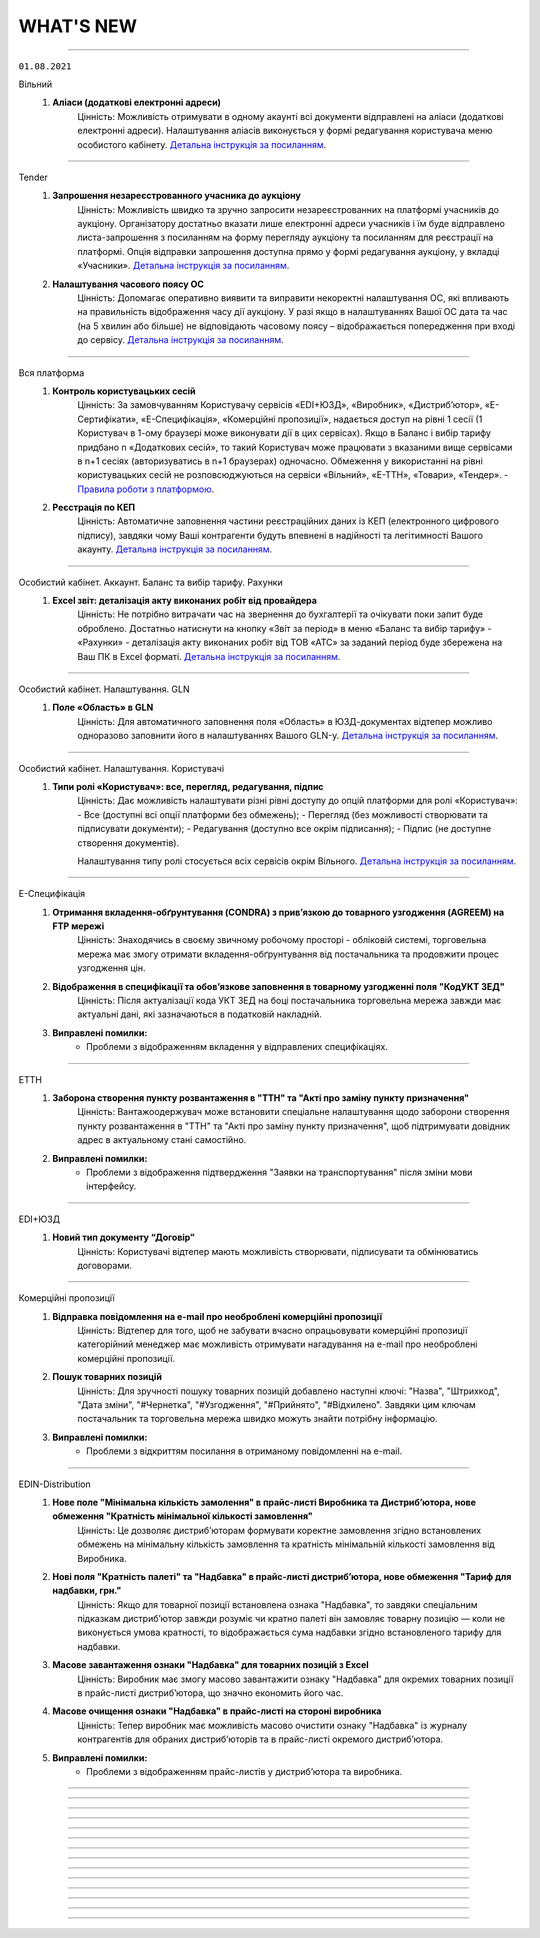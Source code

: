 WHAT'S NEW
#############################################################

.. role:: red

.. role:: underline

.. role:: green

----------------------------------------------------

``01.08.2021``

:green:`Вільний`
    #. **Аліаси (додаткові електронні адреси)**
        Цінність: Можливість отримувати в одному акаунті всі документи відправлені на аліаси (додаткові електронні адреси). Налаштування аліасів виконується у формі редагування користувача меню особистого кабінету. `Детальна інструкція за посиланням <https://wiki.edin.ua/uk/latest/Personal_Cabinet/PCInstruction.html#alias>`__.

----------------------------------------------------

:green:`Tender`
    #. **Запрошення незареєстрованного учасника до аукціону**
        Цінність: Можливість  швидко та зручно запросити незареєстрованних на платформі учасників до аукціону. Організатору достатньо вказати лише електронні адреси учасників і  їм буде відправлено листа-запрошення з посиланням на форму перегляду аукціону та посиланням для реєстрації на платформі. Опція відправки запрошення доступна прямо у формі редагування аукціону, у вкладці «Учасники». `Детальна інструкція за посиланням <https://wiki.edin.ua/uk/latest/Tender_2_0/Work_with_Tender.html#id14>`__.
    #. **Налаштування часового поясу ОС**
        Цінність: Допомагає оперативно виявити та виправити некоректні налаштування ОС, які впливають на правильність відображення часу дії аукціону. У разі якщо в налаштуваннях Вашої ОС дата та час (на 5 хвилин або більше) не відповідають часовому поясу – відображається попередження при вході до сервісу. `Детальна інструкція за посиланням <https://wiki.edin.ua/uk/latest/Tender_2_0/Work_with_Tender.html#id2>`__.

----------------------------------------------------

:green:`Вся платформа`
    #. **Контроль користувацьких сесій**
        Цінність: За замовчуванням Користувачу сервісів «EDI+ЮЗД», «Виробник», «Дистриб’ютор», «Е-Сертифікати», «Е-Специфікація», «Комерційні пропозиції», надається доступ на рівні 1 сесії (1 Користувач в 1-ому браузері може виконувати дії в цих сервісах). Якщо в Баланс і вибір тарифу придбано n «Додаткових сесій», то такий Користувач може працювати з вказаними вище сервісами в n+1 сесіях (авторизуватись в n+1 браузерах) одночасно. Обмеження у використанні на рівні користувацьких сесій не розповсюджуються на сервіси «Вільний», «Е-ТТН», «Товари», «Тендер». - `Правила роботи з платформою <https://wiki.edin.ua/uk/latest/Legal_info/Rules.html#id5>`__.
    #. **Реєстрація по КЕП**
        Цінність: Автоматичне заповнення частини реєстраційних даних із КЕП (електронного цифрового підпису), завдяки чому Ваші контрагенти будуть впевнені в надійності та легітимності Вашого акаунту. `Детальна інструкція за посиланням <https://wiki.edin.ua/uk/latest/general_2_0/User_registration.html#kep>`__.

----------------------------------------------------

:green:`Особистий кабінет. Аккаунт. Баланс та вибір тарифу. Рахунки`
    #. **Excel звіт: деталізація акту виконаних робіт від провайдера**
        Цінність: Не потрібно витрачати час на звернення до бухгалтерії та очікувати поки запит буде оброблено. Достатньо натиснути на кнопку «Звіт за період» в меню «Баланс та вибір тарифу» - «Рахунки» - деталізація акту виконаних робіт від ТОВ «АТС» за заданий період буде збережена на Ваш ПК в Excel форматі. `Детальна інструкція за посиланням <https://wiki.edin.ua/uk/latest/Personal_Cabinet/PCInstruction.html#invoice>`__.

----------------------------------------------------

:green:`Особистий кабінет. Налаштування. GLN`
    #. **Поле «Область» в GLN**
        Цінність: Для автоматичного заповнення поля «Область» в ЮЗД-документах відтепер можливо одноразово заповнити його в налаштуваннях Вашого GLN-у. `Детальна інструкція за посиланням <https://wiki.edin.ua/uk/latest/Personal_Cabinet/PCInstruction.html#gln>`__.

----------------------------------------------------

:green:`Особистий кабінет. Налаштування. Користувачі`
    #. **Типи ролі «Користувач»: все, перегляд, редагування, підпис**
        Цінність: Дає можливість налаштувати різні рівні доступу до опцій платформи для ролі «Користувач»:
        - Все (доступні всі опції платформи без обмежень);
        - Перегляд (без можливості створювати та підписувати документи);
        - Редагування (доступно все окрім підписання);
        - Підпис (не доступне створення документів).
        
        Налаштування типу ролі стосується всіх сервісів окрім Вільного. `Детальна інструкція за посиланням <https://wiki.edin.ua/uk/latest/Personal_Cabinet/PCInstruction.html#user-roles>`__.

----------------------------------------------------

:green:`Е-Специфікація`
    #. **Отримання вкладення-обґрунтування (CONDRA) з прив’язкою до товарного узгодження (AGREEM) на FTP мережі**
        Цінність: Знаходячись в своєму звичному робочому просторі - обліковій системі, торговельна мережа має змогу отримати вкладення-обґрунтування від постачальника та продовжити процес узгодження цін.
    #. **Відображення в специфікації та обовʼязкове заповнення в товарному узгодженні поля "КодУКТ ЗЕД"**
        Цінність: Після актуалізації кода УКТ ЗЕД на боці постачальника торговельна мережа завжди має актуальні дані, які зазначаються в податковій накладній.
    #. **Виправлені помилки:**
        - Проблеми з відображенням вкладення у відправлених специфікаціях.

----------------------------------------------------

:green:`ЕТТН`
    #. **Заборона створення пункту розвантаження в "ТТН" та "Акті про заміну пункту призначення"**
        Цінність: Вантажоодержувач може встановити спеціальне налаштування щодо заборони створення пункту розвантаження в "ТТН" та "Акті про заміну пункту призначення", щоб підтримувати довідник адрес в актуальному стані самостійно.
    #. **Виправлені помилки:**
        - Проблеми з відображення підтвердження "Заявки на транспортування" після зміни мови інтерфейсу.

----------------------------------------------------

:green:`EDI+ЮЗД`
    #. **Новий тип документу “Договір”**
        Цінність: Користувачі відтепер мають можливість створювати, підписувати та обмінюватись договорами.

-----------------------------------------------

:green:`Комерційні пропозиції`
    #. **Відправка повідомлення на e-mail про необроблені комерційні пропозиції**
        Цінність: Відтепер для того, щоб не забувати вчасно опрацьовувати комерційні пропозиції категорійний менеджер має можливість отримувати нагадування на e-mail про необроблені комерційні пропозиції.
    #. **Пошук товарних позицій**
        Цінність: Для зручності пошуку товарних позицій добавлено наступні ключі: "Назва", "Штрихкод", "Дата зміни", "#Чернетка", "#Узгодження", "#Прийнято", "#Відхилено". Завдяки цим ключам постачальник та торговельна мережа швидко можуть знайти потрібну інформацію.
    #. **Виправлені помилки:**
        - Проблеми з відкриттям посилання в отриманому повідомленні на e-mail.

-----------------------------------------------

:green:`EDIN-Distribution`
    #. **Нове поле "Мінімальна кількість замолення" в прайс-листі Виробника та Дистрибʼютора, нове обмеження "Кратність мінімальної кількості замовлення"**
        Цінність: Це дозволяє дистриб’юторам формувати коректне замовлення згідно встановлених обмежень на мінімальну кількість замовлення та кратність мінімальній кількості замовлення від Виробника.
    #. **Нові поля "Кратність палеті" та "Надбавка" в прайс-листі дистрибʼютора, нове обмеження "Тариф для надбавки, грн."**
        Цінність: Якщо для товарної позиції встановлена ознака "Надбавка", то завдяки спеціальним підказкам дистриб’ютор завжди розуміє чи кратно палеті він замовляє товарну позицію — коли не виконується умова кратності, то відображається сума надбавки згідно встановленого тарифу для надбавки.
    #. **Масове завантаження ознаки "Надбавка" для товарних позицій з Excel**
        Цінність: Виробник має змогу масово завантажити ознаку "Надбавка" для окремих товарних позиції в прайс-листі дистриб’ютора, що значно економить його час.
    #. **Масове очищення ознаки "Надбавка" в прайс-листі на стороні виробника**
        Цінність: Тепер виробник має можливість масово очистити ознаку "Надбавка" із журналу контрагентів для обраних дистриб’юторів та в прайс-листі окремого дистриб’ютора.
    #. **Виправлені помилки:**
        - Проблеми з відображенням прайс-листів у дистриб’ютора та виробника. 

-----------------------------------------------

.. toggle-header::
    :header: **01.07.2021**

    :green:`Вільний`
        #. **Реєстр документів в Excel форматі**
            Цінність: Можливість більш швидкої та зручної звірки даних зі своєю обліковою системою завдяки вивантаженню консолідованих даних в Excel формат. Наразі діє обмеження: не більше 100 документів. `Детальна інструкція за посиланням <https://wiki.edin.ua/uk/latest/Vilnyi/Work_with_Vilnyi.html#reestr>`__.
        #. **Меню «Контрагенти»**
            Цінність: Дає змогу в декілька кліків завантажити весь перелік своїх контрагентів із Excel, одразу ж після завантаження дізнатися, хто з контрагентів зарестрований на платформі, а тим хто ще незареєстрованні массово відправити запрошення на співпрацю через Email. `Детальна інструкція за посиланням <https://wiki.edin.ua/uk/latest/Vilnyi/Work_with_Vilnyi.html#contractors>`__.
        #. **Масові операції**
            Цінність: Не потрібно витрачати час на завантаження, заповнення, підписання та відправку кожного документа окремо. Відтепер за один раз можна завантажити відразу до 1000 PDF файлів загальним об’ємом не більше 1 Гб (при цьому один файл не повинен бути більше 1Mb). Також для економії вашого часу за один раз можливо підписати та відправити до 100 документів. `Детальна інструкція за посиланням <https://wiki.edin.ua/uk/latest/Vilnyi/Work_with_Vilnyi.html#mass-pdf>`__.
        #. **Доступ до документів іншого співробітника компанії**
            Цінність: За потреби керівник підприємства може отримати доступ до документів звільненого співробітника. Налаштування доступу виконується у формі редагування користувача меню особистого кабінету. `Детальна інструкція за посиланням <https://wiki.edin.ua/uk/latest/Personal_Cabinet/PCInstruction.html#shard-entrance>`__.

    :green:`Tender`
        #. **Підписка на категорії по типу аукціону**
            Цінність: Дає можливість не пропускати цікаві Вам аукціони, отримуючи на Email лист – попередження про проведення аукціону обраної категорії тільки по цікавому Вам типу аукціону (продаж або придбання). `Детальна інструкція за посиланням <https://wiki.edin.ua/uk/latest/Tender_2_0/Work_with_Tender.html#id4>`__.

    :green:`Сторінка реєстрації`
        #. **Відео інструкція з реєстрації на платформі**
            Цінність: Тепер інструкцію можливо не лише прочитати а й переглянути у `відеоформаті <https://wiki.edin.ua/uk/latest/Personal_Cabinet/PCInstruction.html#id5>`__.

    :green:`Е-Специфікація`
        #. **Оновлений функціонал по роботі з вкладеннями до товарного узгодження**
            Цінність: "Нарешті" - саме така реакція буде у наших партнерів :) Відтепер постачальник має можливість додати декілька вкладень для обґрунтування зміни цін та / або маркетингових умов при створенні товарного узгодження та в процесі його узгодження на боці мережі. Це забезпечує повноцінний процес узгодження цін між постачальником та торговельною мережею. Також користувачі торговельної мережі будуть отримувати повідомлення на e-mail про нове вкладення в процесі узгодження згідно зі своїм робочим статусом. `Детальна інструкція за посиланням <https://wiki.edin.ua/uk/latest/E_SPEC/EDIN_2_0/Instructions_2_0/E_Spec_%D0%86nstruction_postachalnik.html#attach>`__.
        #. **Створення та оновлення специфікації за допомогою API**
            Цінність: Торговельна мережа має можливість налаштувати повноцінний обмін ланцюгу документів сервісу за допомогою `API <https://wiki.edin.ua/uk/latest/E_SPEC/EDIN_2_0/API_2_0/E_SPEC_API_2_0_list.html>`__, щоб постачальник працював з актуальними даними та міг сформувати товарне узгодження.
        #. **Доопрацювання логіки роботи акцій при створенні та відправці товарного узгодження**
            Цінність: У постачальника є можливість відправити товарне узгодження після встановленого торговельною мережею дедлайну відправки товарних узгоджень на участь в певній акції, але до початку періоду дії акції. Після відправки постачальник та торговельна мережа мають можливість ідентифікувати такі узгодження. В цьому кейсі торговельна мережа буде приймати рішення щодо участі постачальника в акції в індивідуальному порядку.
        #. **Виправлені помилки:**
            - Проблеми з відправкою повідомлень на e-mail про вхідний документ користувачам мережі;
            - Проблеми з завантаженням специфікації в Excel на боці постачальника;
            - Проблеми з відображенням промо товарних узгоджень на боці мережі;
            - Проблеми з відображенням іконки коментаря в журналі товарних узгоджень.

    :green:`ЕТТН`
        #. **Схема "е-ТТН без ЕЦП/КЕП"**
            Цінність: Якщо вантажовідправник та вантажоодержувач тимчасово не мають можливості використовувати ЕЦП/КЕП для підписання е-ТТН, то завдяки схемі "е-ТТН без ЕЦП/КЕП" вони мають змогу запускати процес підключення е-ТТН у свої бізнес-процеси (тестування на реальних перевезеннях, налаштування інтеграції). `Детальна інструкція за посиланням <https://wiki.edin.ua/uk/latest/ETTN_2_0/Creation_signing_ending_rejection_ETTN_shipper.html#without-sign>`__.
        #. **Поділ заявки на транспортування на кілька авто**
            Цінність: Якщо замовник відправив заявку на транспортування на кілька пунктів навантаження-розвантаження, то відтепер перевізник має можливість розділити отриману заявку на різні авто згідно з пунктами навантаження-розвантаження, щоб мати можливість більш гнучко підходити до питання подачі на постачання згідно з встановленим графіком для оптимізації витрат. `Детальна інструкція за посиланням <https://wiki.edin.ua/uk/latest/ETTN_2_0/Creation_signing_ending_rejection_Proposal.html#id7>`__.
        #. **Доопрацювання маски введення водійського посвідчення**
            Цінність: Відтепер при додаванні нового водія користувач має змогу ввести ще й кирилицю в серії водійського посвідчення (приклад заповнення - XYZ123456 та / або АБВ123456).

    :green:`EDI+ЮЗД`
        #. **Реалізоване нове рішення  для Епікур у формуванні консолідованого замовлення та інструкцій з транспортування та доставці**
            Цінність: Представникам та партнерам даного постачальника надана можливість формувати електронні документи з повною відповідністю до власних бізнес-процесів.
        #. **Стандартизоване ім'я файлів, що завантажуються з платформи**
            Цінність: Тепер користувачу значно зручніше, швидче знаходити та працювати з завантаженими файлами.
        #. **Для ТМ "Обжора" допрацьована логіка формування цін в повідомленнях про відвантаження**
            Цінність: Це забезпечує більш коректний документообіг, що значно економить час користувачам.

-----------------------------------------------

.. toggle-header::
    :header: **01.06.2021**

    :green:`ЕТТН`
        #. **Доопрацювання заявки на транспортування**
            Цінність: Додано кейс використання заявки на транспортування, коли замовник має змогу вказати та відправити дані по авто та водію в заявці, а перевізник зі свого боку підписує саме цей документ, не створюючи додатково підтвердження заявки на транспортування. `Детальна інструкція за посиланням <https://wiki.edin.ua/uk/latest/ETTN_2_0/Creation_signing_ending_rejection_Proposal.html>`__.
        #. **Акт виконаних робіт на підставі заявки на транспортування**
            Цінність: Якщо заявка на транспортування підписана з двох сторін (замовник + перевізник), то перевізник має можливість створити акт виконаних робіт на підставі заявки. Створення акту виконаних робіт можливо з самої заявки або на підставі декількох заявок в розділі "Вхідні" журналу документів. `Детальна інструкція за посиланням <https://wiki.edin.ua/uk/latest/ETTN_2_0/Create_act_at_accepted_work_on_Proposal.html>`__
        #. **Виправлені помилки:**
            - Проблеми з підписанням акту виконаних робіт на боці замовника.

    :green:`Комерційні пропозиції`
        #. **Заповнення контактів постачальника в комерційній пропозиції**
            Цінність: При формуванні комерційної пропозиції постачальник має змогу передати контакти свого відповідального менеджера, щоб представник мережі знав, з ким контактувати в процесі обробки комерційної пропозиції.
        #. **Відправлення повідомлення на e-mail користувачу торговельної мережі щодо необроблених комерційних пропозицій**
            Цінність: Представник торговельної мережі має змогу налаштувати день та час для відправки повідомлення на e-mail щодо необроблених комерційних пропозицій, щоб не забути вчасно їх обробити.
        #. **Виправлені помилки:**
            - Проблеми зі скачуванням шаблону для завантаження комерційної пропозиції з Excel.

    :green:`Е-Специфікація`
        #. **Клонування товарного узгодження**
            Цінність: У постачальника є можливість клонувати раніше відправлене товарне узгодження у будь-якому статусі, щоб прискорити та спростити створення нового документа. `Детальна інструкція за посиланням <https://wiki.edin.ua/uk/latest/E_SPEC/EDIN_2_0/Instructions_2_0/E_Spec_%D0%86nstruction_postachalnik.html#agreem-clone>`__ 
        #. **Зміна ідентифікаторів по визначенню специфікації (PRODUCTLIST) на парсері**
            Цінність: Забезпечити коректну логіку оновлення специфікації під час обробки інтегровано відправленого документа на парсері.

            До: ідентифікатор мережі, CONTRACTNUMBER (номер специфікації), CAMPAIGNNUMBER (номер договору постачання)

            Після: SENDER (відправник), RECIPIENT (одержувач), CONTRACTNUMBER (номер специфікації), CAMPAIGNNUMBER (номер договору постачання), CAMPAIGN_GLN (GLN специфікації)
        #. **Сортування по найменуванню в товарному узгодженні**
            Цінність: У користувача є можливість відсортувати товарні позиції в товарному узгодженні за зростанням чи за спаданням за стовпцем «Найменування». Для цього необхідно натиснути на назву стовпчика в шапці табличній частині товарного узгодження.
        #. **Виправлені помилки:**
            - Проблеми з оновленням кількості відхилених товарних позицій на боці постачальника;
            - Проблеми з підписанням товарних узгоджень торговельною мережею.

    :green:`Е-Специфікація + Комерційні пропозиції`
        #. **Фільтрація за торговельною мережею для користувача постачальника**
            Цінність: Постачальник має можливість застосувати фільтрацію в сервісі за торговельною мережею, щоб працювати тільки з закріпленими за ним мережами та не відволікатися на документи інших мереж. Для цього зверніться, будь ласку, до Вашого менеджеру або технічну підтримку.

    :green:`Вільний`
        #. **Запрошення незареєстрованих на платформі користувачів**
            Цінність: В цілях залучення Ваших контрагентів до документообігу відтепер у листі: запрошення незареєстрованого на платформі отримувача буде міститися в першому файлі відправленого документа (без підпису). Отримувач зможе ознайомитися з документом прямо в електронній пошті, щоб переконатися в достовірності запрошення та швидше прийняти рішення про приєднання до документообігу на платформі. `Детальна інструкція за посиланням <https://wiki.edin.ua/uk/latest/Vilnyi/Work_with_Vilnyi.html#counterparty-add>`__.

    :green:`Особистий кабінет. Контрагенти`
        #. **Можливість відправити вкладення з заявкою на підключення до Торгової Мережі**
            Цінність: Для спрощення комунікації постачальника з Торговою Мережею разом з заявкою на підключення тепер можливо відправити вкладення (наприклад договір про вибір провайдеру). Допустимі формати файлу: txt, .doc, .docx, .xls, .xlsx, .ppt, .pptx, image, .pdf, .rtf, .zip. Обмеження для одного файлу – не більше 5Mb, загальний об’єм всіх вкладень до 10 Mb. `Детальна інструкція за посиланням <https://wiki.edin.ua/uk/latest/Personal_Cabinet/PCInstruction.html#id36>`__.

    :green:`Реєстрація нового користувача`
        #. **Автозаповнення коду ознаки джерела податкового номера**
            Цінність: Тепер не потрібно витрачати час на заповнення коду ознаки джерела податкового номера, адже ми робимо це автоматично під час реєстрації нового користувача на платформі, орієнтуючись на його код ЕДРПОУ та ІПН компанії. Перевірити коректність автоматично заповненого значення можна в меню Налаштування – GLN. `Детальна інструкція за посиланням <https://wiki.edin.ua/uk/latest/Personal_Cabinet/PCInstruction.html#gln>`__.

    :green:`Особистий кабінет. Баланс та вибір тарифу`
        #. **Дводенний доступ до платформи**
            Цінність: На зарахування грошових коштів на баланс потрібен певний час. Тому, дбаючи про Вашу безперебійну роботу на платформі, ми надаємо доступ до обраних (але ще не оплачених) сервісів на два робочі дні. Тобто, одразу після замовлення рахунку на придбання, зміну чи додання тарифу автоматично активується доступ; якщо протягом двох робочих днів (включно з днем вибору тарифу) грошові кошти не надходять на баланс – доступ блокується. `Детальна інструкція за посиланням <https://wiki.edin.ua/uk/latest/Personal_Cabinet/PCInstruction.html#serv-buy>`__.

    :green:`EDI+ЮЗД`
        #. **У повідомленні про прийом реалізоване відображення цінового блоку "Разом", який охоплює суму без ПДВ та суму з ПДВ**
            Цінність: Тепер користувачу значно зручніше та швидше перевіряти документи з великою кількістю позицій.
        #. **На платформі реалізована можливість масового підписання Актів надання послуг**
            Цінність: Тепер користувачі економлять свій час та значно комфортніше підписують великі кількості актів.
        #. **Для WEB-користувачів платформи реалізована можливість масового підписання Штрафних санкцій**
            Цінність: Значна економія часу для користувачів при обробці документів типу Штрафні санкції.
        #. **Додана можливість для всіх користувачів фільтрування документів по декільком мережам одночасно**
            Цінність: Підвищена зручність при роботі з великою кількістю документів.
        #. **Для користувачів реалізоване виділення статусів обробки документів**
            Цінність: Тепер набагато зручніше та швидче сприймати інформацію та проводити візуальний пошук документів для їх обробки.
        #. **Відтепер на платформі є можливість роботи з новим типом токену "Автор", модель Secure Token 338M**
            Цінність: Збільшена кількість токенів, підтримуєма на платформі.

-----------------------------------------------

.. toggle-header::
    :header: **01.05.2021**

    :green:`ЕТТН`
        #. **Акт коригування на підставі е-ТТН**
            Цінність: Дає можливість учасникам автомобільних вантажних перевезень, у разі допущення помилки в реквізитах ТТН, скласти акт відповідно до Правил перевезень вантажів автомобільним транспортом в Україні. `Детальна інструкція за посиланням <https://wiki.edin.ua/uk/latest/ETTN_2_0/Create_adjustment_act.html>`__.

            - Акт коригування складається Замовником або будь-яким іншим Учасником е-ТТН, що ініціює виправлення помилки:

                1. Якщо ініціатор Акта - Замовник, то документ повинен містити чотири підписанти: Замовник => Вантажовідправник => Перевізник => Вантажоодержувач
                2. Якщо ініціатор Акта - Вантажовідправник, то документ повинен містити три підписанта: Вантажовідправник => Перевізник => Вантажоодержувач
                3. Якщо ініціатор Акта - Перевізник, то документ повинен містити три підписанта: Перевізник => Вантажовідправник => Вантажоодержувач
                4. Якщо ініціатор Акта - Вантажоодержувач, то документ повинен містити три підписанта: Вантажоодержувач => Вантажовідправник => Перевізник
            
            - Акт коригування має бути складений, коли е-ТТН перебуває в статусах: "transporterSignedLoad", "recipientSigned";
            - Акт коригування скріплюється ЕЦП/КЕП представників Учасника-ініціатора Акта та всіх інших Учасників е-ТТН;
            - Актом коригування допускається змінювати тільки ті дані, які вже заповнені в е-ТТН згідно її поточного статусу на момент відправки Акта коригування;
            - Актом коригування не допускається повна заміна будь-якого учасника е-ТТН, або пункту призначення, або одиниць вантажу, у т.ч. додавання чи видалення товарних позицій.
        #. **Акт про заміну пункту призначення вантажу на підставі е-ТТН**
            Цінність: Дає можливість учасникам автомобільних вантажних перевезень, у разі заміни пункту призначення вантажу, скласти акт відповідно до Правил перевезень вантажів автомобільним транспортом в Україні. `Детальна інструкція за посиланням <https://wiki.edin.ua/uk/latest/ETTN_2_0/Create_warehouse_change.html>`__.

            - Акт про заміну пункту призначення вантажу складається Вантажоодержувачем, який відмовляється прийняти вантаж. У разі небажання складати Акт Вантажоодержувачем, Акт може бути складено будь-яким іншим Учасником е-ТТН (Перевізником, Вантажовідправником або Замовником), який ініціює переадресування вантажу:

                1. Якщо ініціатор Акта - Вантажоодержувач та Вантажоодержувач не дорівнює Замовник, то Вантажоодержувач => Перевізник => Замовник
                2. Якщо ініціатор Акта - Вантажоодержувач І Вантажоодержувач дорівнює Замовник, то Вантажоодержувач => Перевізник
                3. Якщо ініціатор Акта - Вантажовідправник І Вантажовідправник не дорівнює Замовник, то Вантажовідправник => Перевізник => Замовник
                4. Якщо ініціатор Акта - Вантажовідправник І Вантажовідправник дорівнює Замовник, то Вантажовідправник => Перевізник
                5. Якщо ініціатор Акта - Замовник, то Замовник => Перевізник
                6. Якщо ініціатор Акта - Перевізник, то Перевізник => Замовник
            
            - Акт про заміну пункту призначення вантажу має бути складений, коли е-ТТН перебуває в статусі "transporterSignedLoad", але за умови, що немає завершеного Акта розбіжностей про вантаж;
            • Акт коригування скріплюється ЕЦП/КЕП представників Учасника-ініціатора Акта, Перевізника та Замовника, якщо він не є ініціатором Акта.
        #. **Пошук коригувальних Актів**
            Цінність: Користувач WEB-платформи може швидко знайти коригувальні Акти, щоб переглянути інформацію та при необхідності підписати або відхилити.
        #. **Відображення змін у візуальній формі ТТН при наявності коригувальних Актів**
            Цінність: Користувач WEB-платформи може побачити дані "до" та "після" зміни ТТН за допомогою коригувального Акта для подальшого аналізу змін і прийняття відповідних подальших рішень. Також інтегрований користувач має змогу отримати фінальну версію ТТН за допомогою `API <https://wiki.edin.ua/uk/latest/API_ETTN/API_ETTN_list.html>`__.

    :green:`Комерційні пропозиції`
        #. **Фільтрація журналу комерційних пропозицій за категорією товару**
            Цінність: Категорійний менеджер торговельної мережі бачить та обробляє комерційні пропозиції згідно закріплених за ним категорій товару.

    :green:`Е-Специфікація`
        #. **Відхилення товарного узгодження за допомогою FTP**
            Цінність: Це дає змогу торговельній мережі висловити свою незгоду з отриманими від постачальника умовами для переоцінки та відхилити товарне узгодження, використовуючи власну облікову систему. EDI-документом для відхилення товарного узгодження виступає AGREEM. Передумови для відхилення:

                - AGREEM обовʼязково повинен мати теги <DOCACTION> зі значенням "1", PRODUCT (штрихкод), PRODUCTIDBUYER (артикул), POSITIONACTION зі значенням "decline";
                - Відправником AGREEM з відхиленими позиціями може виступати тільки торговельна мережа;
                - Пошук AGREEM від постачальника виконується за тегами <NUMBER> (номер AGREEM), <DATE> (дата AGREEM), <SENDER> (відправник - перевіряємо <RECIPIENT>, тому що даний AGREEM відправляє мережа), <RECIPIENT> (отримувач - перевіряємо <SENDER>, тому що даний AGREEM відправляє мережа), <CONTRACTNUMBER> (номер специфікації), <CAMPAIGNNUMBER> (номер договору), <CAMPAIGN_GLN> (GLN контракту), <PRICETYPE> (тип AGREEM);
                - AGREEM не повинен бути підписаним на WEB-платформі.
        #. **Зміна логіки формування імені файлу при відправці COMDOC_008 з WEB-платформи**
            Цінність: Привести логіку формування імені документа до єдиного вигляду за аналогією з сервісами "EDI" і "Distribution".

            До: *comdoc_[номер документа]_[дата та час обробки файлу]_[UUID COMDOC_008].p7s*

            Після: *comdoc_[дата та час обробки файлу]_[UUID COMDOC_008]_[підтип COMDOC].p7s*
        #. **Завантаження звіту в Excel по акції**
            Цінність: Постачальники відправляють товарне узгодження "Промо", "Компенсація", Комбо" на певну акцію. В свою чергу відповідальний менеджер торговельної мережі має змогу відфільтрувати отримані товарні узгодження від постачальників за певною акцією та завантажити звіт в Excel для їх подальшого аналізу.
        #. **Перевірка при обробці інтегровано відправленого PRODUCTLIST за допомогою FTP на наявність дублів товарних позицій**
            Суть перевірки: якщо в PRODUCTLIST були знайдені дублі товарних позицій (ідентифікатори: штрихкод + артикул), то документ потрапляє в каталог "error/" і користувачу відправляється повідомлення на e-mail з детальним описом помилки.
            Цінність: Постачальник завжди буде відправляти товарне узгодження на товарну позицію з актуальною ціною.
        #. **Доопрацювання логіки відправки повідомлення на e-mail користувачу мережі**
            Цінність: Представник торговельної мережі отримує повідомлення на e-mail про вхідний документ, тільки коли поточний статус товарного узгодження дорівнює його встановленому робочому статусу. Завдяки цьому користувач не пропустить підтвердження та/чи підписання необхідного йому документа.
        #. **Виправлені помилки:**
            - Проблеми з відображенням інтегровано відправленого товарного узгодження на боці постачальника.
            - Проблеми з коректним відображенням найменування товарної позиції в інтегровано відправленому товарному узгодженні.

    :green:`EDIN-Distribution`
        **Для Виробника та Дистриб'ютора:**

        1. **Виправлені помилки:**
            - Проблеми з обробкою інтегровано відправленого PRICAT на боці виробника.
            - Проблеми з оновленням цін в прайс-листу.

    :green:`Tender`
        #. **Пошук категорії в меню «Підписки»**
            Цінність: Реалізована можливість зручного пошуку категорії по її коду та назві у меню «Підписки». Підписка на категорію дає можливість не пропускати цікаві Вам аукціони, отримуючи на Email лист – попередження про проведення аукціону обраної категорії. `Детальна інструкція за посиланням <https://wiki.edin.ua/uk/latest/Tender_2_0/Work_with_Tender.html#id4>`__.

    :green:`Вільний`
        #. **Welcome-лист**
            Ми підготували для Вас корисну інформацію у вітальному Welcome-листі. Лист чекає кожного нового користувача сервісу у папці «Вхідні» та містить презентацію можливостей сервісу, посилання на інструкцію, контактні дані для зв’язку з технічної підтримкою. 
        #. **Функціонал відправки документа декільком отримувачам**
            Цінність: При відправці документа тепер не обов’язково по черзі вводити кожний Email в поле «Отримувачі» - можливо скопіювати (Ctrl+C) список потрібних Email-адрес та вставити (Ctrl+V) їх з буфера обміну в поле «Отримувачі».
        #. **Пошук документа**
            Цінність: Тепер знайти потрібний документ у списку можливо ще швидше: по його номеру, даті та сумі.

    :green:`Особистий кабінет. Акаунт. Баланс та вибір тарифу`
        #. **Можливість роздрукувати перелік сервісів, що очікують оплату**
            Цінність: Перелік містить інформацію щодо терміну дії, кількості опцій, вартості сервісу та дати, до якої варто виконати оплату для активації доступу. `Детальна інструкція за посиланням <https://wiki.edin.ua/uk/latest/Personal_Cabinet/PCInstruction.html#id5>`__.

    :green:`EDI+ЮЗД`
        #. **Оптимізована робота платформи при створенні всіх документів-відповідей з великою кількістю товарних позицій для вхідних документів**
            Цінність: Тепер користувачу значно зручніше та швидче створювати та опрацьовувати документи з великою кількістю позицій.
        #. **На платформі реалізована можливість масового підписання всіх типів вхідних Комерційних документів (COMDOC)**
            Цінність: Тепер користувачі економлять свій час та значно комфортніше підписують великі кількості вхідних комерційних документів.
        #. **Реалізоване відображення підсумкових значень у формуванні підтвердження замовлень (ORDRSP)**
            Цінність: Знижена частота виникнення помилок та надана можливість візуальної звірки даних.
        #. **Для EDI-документів реалізована можливість копіювання, наступного редагування, та відправки нового документа**
            Цінність: Значна економія часу для користувачів при обробці помилкових документів для повторної відправки.
        #. **Збільшена стабільність масового друку документів, після вивантаження консолідованих замовлень**
            Цінність: Мінімізовані можливі  причини виникнення помилок, що веде до комфортної та коректної роботи користувачів з платформою.
        #. **Доопрацьоване рішення  для Метро у відображенні Акта наданих послуг**
            Цінність: Користувачам надана можливість формувати електронні документі з повною відповідністю до форми погодженої з мережею.
        #. **У Товарному  довіднику тепер є можливість копіювання товарної позиції з загального каталогу до каталогу окремої мережі та пошук по назві мережі**
            Цінність: Підвищена зручність при роботі з даним сервісом.

-----------------------------------------------

.. toggle-header::
    :header: **01.04.2021**

    :green:`Комерційні пропозиції`
        #. **Новий сервіс "Комерційні пропозиції"**
            Комерційні пропозиції - це комплексне електронне рішення для підвищення ефективності закупівлі та взаємодії з постачальниками, завдяки використанню електронних документів та формуванню довготривалих успішних відносин. Схема обміну:

                - Мережа відправляє класифікатор товарів та регламент взаємодії для своїх постачальників;
                - Постачальник створює, заповнює відповідну форму комерційної пропозиції та надсилає її до обраної мережі (при створенні постачальник обов'язково вказує товарний класифікатор, який надала мережа);
                - Мережа опрацьовує отриману пропозицію та приймає відповідне рішення щодо кожної товарної позиції.
        #. **Вказівка коментаря при прийнятті та відхиленні товарної позиції на боці торговельної мережі**
            Цінність: Це дає можливість постачальнику розуміти, з якої причини було прийнято те чи інше рішення щодо комерційної пропозиції

    :green:`EDI + Е-Специфікація + EDIN-Distribution`
        #. **Відправлення повідомлень на e-mail користувачу сервісів "EDI" + "Е-Специфікація" + "EDIN-Distribution"**
            Цінність: Якщо користувач використовує один логін для авторизації на платформі "EDIN" та працює у сервісах "EDI" + "Е-Специфікація" + "EDIN-Distribution", то тепер є можливість налаштувати отримання повідомлень на e-mail щодо нового вхідного документу відразу у всіх цих сервісах. Завдяки цьому він завжди буде проінформований про нові надходження та не пропустить підписання документів у встановлені терміни.

    :green:`Е-Специфікація`
        #. **Перевірки під час відправлення підписаного товарного узгодження на боці торговельної мережі та постачальника**
            Цінність: Доопрацьована логіка процесу підписання та відправлення документу, щоб обидві сторони дотримувались загальних правил. Перевірки виглядають наступним чином:

                - Якщо "Дата відправлення" > "COMDOC_008 / <ТермінПідпісу> / <Кінець>", то документ не відправляється і виводиться повідомлення про помилку: "Немає можливості відправити документ. Дата відправлення повинна бути менше дати початку дії нової ціни на 2 дня.";
                - Якщо в правилах роботи з торговельною мережею активована можливість підписання документу за день до початку дії нової ціни та "COMDOC_008 / Дата відправлення" > "<ТермінПідпісу> / <Кінець>", то документ не відправляється і виводиться повідомлення про помилку: "Немає можливості відправити документ. Дата відправлення повинна бути менше дати початку дії нової ціни на 1 день.".
        #. **Виправлена помилка:**
            - Проблеми з відображенням інтегровано відправленого товарного узгодження на боці постачальника.

    :green:`EDIN-Distribution`
        **Для Виробника та Дистриб'ютора:**

        1. **Створення «Прибуткової накладної (COMDOC_007)» на підставі «Повідомлення про відвантаження (DESADV)»**
            Цінність: Це дає можливість дистрибʼютору фіксувати факт оприбуткування товарно-матеріальних цінностей від виробника. Приклад бізнес-процесу з використанням приботкової накладної: виробник створює та відправляє прайс-лист дистрибьютору => на підставі прайс-листа дистрибʼютор створює та відправляє замовлення виробникові => на підставі замовлення виробник створює та відправляє повідомлення про відвантаження дистрибʼютору => на підставі повідомлення про відвантаження дистрибʼютор створює, підписує та відправляє прибуткову накладну виробникові.
        2. **Виправлена помилка:**
            - Проблеми з відображенням видаткової накладної на боці дистриб'ютора.

    :green:`Tender`
        #. **Контактна інформація для зв’язку з організатором аукціону**
            Цінність: Відтепер організатор аукціону може опублікувати свої контактні данні (ПІБ, номер телефону, Email) для швидкої комунікації з учасниками. В закритих аукціонах вони будуть доступні тільки для запрошених учасників.  Для зручності реалізовано також автоматичне заповнення контактних даних. Щоб скористатися даною можливістю необхідно одноразово заповнити їх в меню «Акаунт» - «Компанії», додавши співробітника. `Детальна інструкція за посиланням <https://wiki.edin.ua/uk/latest/Personal_Cabinet/PCInstruction.html#id30>`__.

    :green:`Вільний`
        #. **Масове видалення чернеток**
            Цінність: Помилково створенні чернетки тепер можна видалити в два кліки миші. 
        #. **Можливість додати нового отримувача у відправлений документ**
            Цінність: Забули вказати когось з контрагентів в якості отримувача документу – не проблема. Після відправки документу, поки він у статусі «Очікує підписання» або «Частково підписаний» – можна додати нового отримувача. 
            `Детальна інструкція за посиланням <https://wiki.edin.ua/uk/latest/Vilnyi/Work_with_Vilnyi.html#new-counterparty-add>`__.
        #. **Можливість переслати копію документу третій особі**
            Цінність: Мета доробки – дати можливість переслати копію документу для перевірки аудитором чи для ознайомлення керівником. Якщо оригінальній документ було відхиллено отримувачем – копія містить інформацію щодо причин його відхилення. `Детальна інструкція за посиланням <https://wiki.edin.ua/uk/latest/Vilnyi/Work_with_Vilnyi.html#forward-doc>`__.
        #. **Додаткові поля документа**
            Цінність: У відправника документа з’явилась можливість вказати Номер, Дату та Суму документа.  Нові поля відображаються у формі перев’ю документа та у журналі документів.

    :green:`Особистий кабінет. Налаштування. GLN`
        #. **Автоматичне заповнення «Коду ознаки джерела податкового номера»**
            Цінність: В зв’язку з запровадженням нової форми Податкової Накладної у форму налаштування GLN додано поле «Код ознаки джерела податкового номера». Вибране у полі значення буде використано для автоматичного заповнення Податкової накладної та Розрахунку коригування до податкової накладної. `Детальна інструкція за посиланням <https://wiki.edin.ua/uk/latest/Personal_Cabinet/PCInstruction.html#gln>`__.

    :green:`Особистий кабінет. Акаунт. Білінг`
        #. **Можливість перегляду білінгу по документам**
            Цінність: Дає змогу контролювати власний трафік.  Для зручності у меню Білінг реалізована можливість сортування записів за періодом, типами документів, торговими мережами, крім того, можна вивантажити звіт у csv. `Детальна інструкція за посиланням <https://wiki.edin.ua/uk/latest/Personal_Cabinet/PCInstruction.html#billing>`__.

    :green:`Особистий кабінет. Акаунт. Баланс та вибір тарифу`
        #. **Можливість придбання інтеграційного модуля**
            Цінність: Модуль інтеграції дозволяє працювати з документами у вашій обліковій системі: формувати, підписувати, відправляти і отримувати документи. Оплата здійснюється за 1 рік використання інтеграційного модуля, через сформований рахунок-договір в меню "Спец тарифи", без зарахування грошових коштів на баланс. Для продовження модулю інтеграції на наступний період рахунок формується автоматично. `Детальна інструкція за посиланням <https://wiki.edin.ua/uk/latest/Personal_Cabinet/PCInstruction.html#id5>`__.

    :green:`EDI`
        #. **Нова форма Податкової Накладної та Розрахунку коригування податкової накладної (дод. 2)**
            Цінність: Всі документи подаються тепер за новими формами, згідно з наказом  Міністерства Фінансів України N 131. 
        #. **Пошук за ЄДРПОУ та ІНН**
            Цінність: Відтепер Ви можете шукати документи за новими параметрами, ІНН та ЄДРПОУ відправника та отримувача документу.
        #. **Кількісна накладна для Фоззі**
            Цінність: Відтепер Ви можете обмінюватись новим юридично значущим документом з мережею Фоззі. `Детальна інструкція за посиланням <https://wiki.edin.ua/uk/latest/retail_2.0/Fozzy_DOCUMENTINVOICE_instruction.html>`__.
        #. **Акт звірки з редагуванням на web**
            Цінність: При використанні електронного документа Акт звірки стає доступним внесення змін у свою табличну частину документу, для подання коректної інформації свому контрагенту.

-----------------------------------------------

.. toggle-header::
    :header: **01.03.2021**

    :green:`ЕТТН`
        #. **Акт розбіжностей про вантаж на підставі е-ТТН**
            Цінність: Дає можливість учасникам автомобільних вантажних перевезень, у разі виникнення між ними розбіжностей, які можуть служити підставою для матеріальної відповідальності, скласти акт розбіжностей відповідно до Правил перевезень вантажів автомобільним транспортом в Україні (`інструкція по роботі з "Актом розбіжностей" на підставі е-ТТН <https://wiki.edin.ua/uk/latest/ETTN_2_0/Create_disagreement_act.html>`__).

                - Акт розбіжностей про вантаж складається відповідальною особою Вантажоодержувача під час приймання вантажу в пункті розвантаження;
                - Акт розбіжностей про вантаж має бути складений до моменту завершення процесу перевезення вантажу автомобільним транспортом, який фіксується накладанням електронного цифрового підпису відповідальної особи Вантажоодержувача;
                - Записи в акті засвідчуються підписами Вантажоодержувача, Перевізника та Вантажовідправника (необов'язково);
                - Жодна зі сторін не має права відмовитись від підписання акта. У разі незгоди зі змістом акта кожна зі сторін має право викласти в ньому свою думку в рядку "Особливі відмітки" і засвідчити її підписом.
        #. **Виправлені помилки:**
            - Проблеми з оновленням статусів е-ТТН на боці Перевізника.

    :green:`EDIN-Distribution`
        **Для Виробника та Дистриб'ютора:**

        1. **Інтегрована відправка комерційного документу (COMDOC)**
            Цінність: Доопрацьована логіка обробки інтегровано відправленого комерційного документу (зокрема, видаткова накладна) - Виробник та Дистриб'ютор можуть використовувати одну структуру документу для електронного документообігу зі своїми партнерами, які працюють у сервісах "EDI" та "EDIN-Distribution".
        2. **Виправлені помилки:**
            - Проблеми з автоматичним оновленням найменування в прайс-листі;
            - Проблеми з автоматичним підрахунком кількості палет при відправці замовлення по API.

    :green:`Tender`
        #. **Можливість у статусі Стартовий подати заявку до участі в закритому платному аукціоні**
            Цінність: Навіть учасники в статусі Стартовий мають змогу подати заявку до участі в закритому платному аукціоні. Якщо організатор підтвердить заявку – учаснику будуть доступні подробиці аукціону, що дасть змогу прийняти рішення щодо участі.

    :green:`Вільний`
        #. **Відмітка "Доставлено"**
            Цінність: Тепер Відправник проінформований щодо доставки документу незареєстрованому на платформі Отримувачу. Після відправки документа:

                - Якщо всі отримувачі зареєстровані – встановлюється відмітка "Доставлено";
                - Якщо всі отримувачі незареєстровані – встановлюються відмітка "Очікуємо реєстрації";
                - Якщо серед отримувачів частина не зареєстрована на платформі – встановлюється відмітка "Частково доставлено".

            В момент реєстрації одержувача – відмітки автоматично оновлюються.
        #. **Нагадування незареєстрованим користувачам**
            Цінність: Задля залучення Ваших контрагентів до документообігу, незареєстрованним на платформі отримувачам документів автоматично відправляються нагадування на Email. Нагадування незареєстрованним користувачам надходять о 10 годині на наступний, 3, 6, 12, 27 день після першої відправки їм документу.

    :green:`Всі сервіси`
        #. **Контактні данні провайдера**
            Цінність: Ми готові допомогти Вам якнайшвидше розпочати електронний формат співпраці з вашими партнерами. Ми відповімо на всі ваші запитання будь-яким зручним для вас способом, наші контактні дані тепер постійно перед очима у футері сайту.

    :green:`Особистий кабінет. Контрагенти`
        #. **Підключення Постачальника до Торгової Мережі**
            Цінність: Постачальник може самостійно, не витрачаючи час на звернення в технічну підтримку, переглянути перелік доступних до підключення Торгових Мереж та відправити заявку на підключення в меню "Контрагенти". З міркувань безпеки, перед відправкою, заявку необхідно підписати електронним цифровим підписом.  Після підтвердження чи відхилення заявки Торговою Мережею Постачальнику буде надіслано повідомлення на Email та оновлено статус заявки на web-платформі. `Детальна інструкція по формуванню Запиту (для Постачальника) <https://wiki.edin.ua/uk/latest/Personal_Cabinet/PCInstruction.html#id21>`__.
        #. **Можливість прийняти/відхилити заявку на підключення (Торгова Мережа)**
            Цінність: Торгова мережа має можливість підтвердити чи відхилити заявку на підключення постачальника у власному особистому кабінеті (меню "Контрагенти") або в електронному листі. З міркувань безпеки та коректної ідентифікації постачальника заявка відправляється тільки після накладення електронного цифрового підпису відправника. У разі відхилення заявки обов’язковим є зазначення причини, що дасть змогу Постачальнику повторно подати відкориговану заявку. Вся комунікація з Постачальником відбувається напряму без марнування часу на звернення в технічну підтримку чи до особистого менеджера. `Детальна інструкція по роботі з Запитами (для Мережі) <https://wiki.edin.ua/uk/latest/Personal_Cabinet/PCInstruction.html#id24>`__.

    :green:`Особистий кабінет. Аккаунт. Баланс та вибір тарифу`
        #. **Новий інтерфейс роботи з тарифами**
            Цінність: Мета зміни інтерфейсу - поліпшення зручності і зрозумілості.

                - Для поділу інформації додали ліве меню з пунктами «Куплені», «Очікують оплати», «Покупка», «Кошик», «Рахунки»;
                - Додали підказки з поясненням до опцій меню і кнопок;
                - Додали відображення вартості при виборі тарифу;
                - Зміна тарифу в бік збільшення тепер доступна тільки для основного тарифу.

-----------------------------------------------

.. toggle-header::
    :header: **08.02.2021**

    :green:`EDI`
        #. **Обмін непідписаними Коммерційними документами (COMDOC) з погодженням, або відхиленням такого документу**
            Цінність: Спрощує процеси обміну документами між контрагентами та дає можливість перевести більшу к-сть процесів в компанії на електронний документообіг.
        #. **Доопрацювали документ "Звіт про продажі" (SLSRPT) для мережі Розетка**
            Цінність: Дозволить мережі обмінюватись цим документом з постачальниками.
        #. **Доопрацювали обмеження (фільтри) для користувачів по GLN, типу документу, мережі**
            Цінність: Тепер можливо встанови відповідні повноваження та обмеження для кожного користувача Вашої компанії.
        #. **В журналі документів для "Товарної накладної" відображається інформація про суму + повідомлення про приймання**
            Цінність: Дозволяє індифікувати документ за додатковими параметрами, не заходячи в нього.
        #. **Оновлення в пошуку документів на платформі**
            Цінність: Тепер пошук відбуваєтсья за кожним документом, а не за ланцюжком як було раніше - це значность спрощує пошук документів та обробку результатів пошуку.

    :green:`ЕТТН`
        #. **Створення "е-ТТН" на підставі "Повідомлення про відвантаження (DESADV)"**
            Цінність: Робота користувача в рамках однієї екосистеми для мінімізації часу, який він витрачає на робочі процеси для вирішення того чи іншого завдання. Основна ідея екосистеми – взаємозв'язок сервісів компанії один з одним, в цьому випадку "EDI + ЮЗД" та "ЕТТН". Створення "е-ТТН" на підставі "DESADV" дозволяє спростити та прискорити бізнес-процеси електронного документообігу. Для коректного створення були додані наступні перевірки:

                - Перевірка наявності доступу до сервісу "ЕТТН";
                - Перевірка наявності та правильності заповнення ЄДРПОУ та/чи ІПН в GLN;
                - Перевірка наявності компаній у сервісі "ЕТТН" за ЄДРПОУ та/чи ІПН.
        #. **Фільтрація для водія, який не є співробітником компанії-перевізника**
            Цінність: Водій може обробляти тільки ті документи, в яких він виступає водієм. Перевізник, який працює за договором субпідряду з іншими компаніями-перевізниками, впевнений, що співробітник не з його компанії не має доступу до інших документів і комерційних даних компанії.
        #. **"Акт перевантаження" на підставі "е-ТТН"**
            Цінність: Це дає можливість учасникам автомобільних вантажних перевезень, у разі перевантаження вантажу в процесі перевезення на інший автомобіль, скласти "Акт перевантаження" відповідно до Правил перевезень вантажів автомобільним транспортом в Україні. "Акт перевантаження" формується при заміні транспортного засобу (допускається тільки повне перевантаження вантажу в транспортний засіб, без поділу на декілька транспортних засобів) та/чи заміні водія та/чи перевізника.
        #. **Вкладення в форматі PDF для "е-ТТН", "Заявки на транспортування" та її підтвердження**
            Цінність: Згідно з порядком реалізації експериментального проекту щодо впровадження електронного документообігу електронної товарно-транспортної накладної провайдер забезпечує завантаження супровідних документів, що передбачені законодавством для перевезення вантажів, зазначених в е-ТТН, у форматі PDF та підкріплює їх до зареєстрованої в ЦБД е-ТТН.
        #. **Додавання вкладень до "Акту виконаних робіт"**
            Цінність: Перевізник та замовник мають можливість додати скан-копію рахунку, спеціальне вкладення з тарифікацією за напрямками та інші документи для більшої прозорості та інформованості контрагента. Також ця фіча дає можливість заощадити на відправленні паперових документів та не використовувати електронну пошту, як альтернативний засіб для відправлення документів – вся інформація знаходиться в одному місці.
        #. **Доопрацювання логіки для "Акту виконаних робіт"**
            Цінність: У користувача є можливість створити та відправити "Акт виконаних робіт" на підставі однієї та тієї ж "е-ТТН", якщо акт був відхилений однією зі сторін. Це означає, що "е-ТТН" та "Акт виконаних робіт", навіть якщо їх декілька, будуть пов'язані між собою, та користувач, який працює на веб-платформі або інтегровано з використанням інтеграційного модулю сервісу "ЕТТН", може швидко перемикатися між ними.
        #. **Створення "Акту приймання-передавання" з нуля**
            Цінність: Автоматизація процесу по фіксації факту передавання та приймання товарів або інших матеріальних цінностей.
        #. **Видалення зайвих символів в ПІБ водія**
            Цінність: Виключення помилок при збереженні підтвердження "Заявки на транспортування", якщо Перевізник використовує зайві символи в ПІБ водія.
        #. **Доопрацювання "Акту розбіжностей" до "Акту приймання-передавання"**
            Цінність: Прискорення роботи Вантажоодержувача при створенні "Акта розбіжностей" – номер і дата договору автоматично підтягуються на підставі "Акту приймання-передавання".

    :green:`Е-Специфікація`
        #. **Новий інтерфейс сервісу**
            Цінність: Після проведення дослідження з аналізу користувальницьких сценаріїв ми постаралися врахувати всі виниклі побажання та зауваження. Ключові зміни:

                - Нові розділи: «Важливі» (для зберігання документів, які є важливими для користувача), «Оброблені» (для зберігання документів, які вже були оброблені користувачем);
                - Ліве бокове меню замість табів;
                - Перейменовано назви розділів: «Пропозиції» -> «Узгодження цін», «Контракти» -> «Специфікація», «Новинки» -> «Комерційні пропозиції»;
                - Інформаційні блоки всередині товарного узгодження та специфікації;
                - Збережений пошук у сервісі;
                - Пагінація в розділі «Узгодження цін» та ще багато іншого.
        #. **Оновлені друковані форми**
            Цінність: Тепер при вивантаженні Excel/PDF-файлів товарних узгоджень відображаються всі передані дані в документах – це дає можливість користувачам використовувати ці файли при обробці та аналізі інформації за межами платформи.
        #. **Відправлення повідомлень на e-mail користувачам торговельної мережі про новий вхідний документ або нову комерційну пропозицію**
            Цінність: Це дає можливість менеджеру торговельної мережі своєчасно обробляти документи та товарні позиції, що поступили на узгодження.
        #. **Завантаження товарних позицій з Excel-файлу**
            Цінність: Постачальник має можливість масово відправити товарні позиції в торговельну мережу на розгляд шляхом їх завантаження з Excel-файлу, що значно економить його час. Цей функціонал доступний в рамках однієї категорії товару.
        #. **Пагінація табличної частини в розділі "Комерційні пропозиції"**
            Цінність: Дозволяє розділити великий масив товарних позицій в табличній частині, встановивши певну кількість товарних позицій для відображення, щоб:

                - Прискорити обробку даних;
                - Прискорити завантаження сторінки;
                - Перегляд та пошук потрібних елементів став простіше і зручніше;
                - Надати дизайну web-платформи акуратний та закінчений вигляд.
        #. **Зміна статусу специфікації на активний**
            Цінність: Якщо торговельна мережа видаляє товарні позиції та/або специфікації за допомогою API (в рамках цього процесу відбувається зміна статусу специфікації на неактивний), а вивантажує нову специфікацію (PRODUCTLIST) за допомогою FTP, то це доопрацювання дозволить постачальнику завжди працювати тільки з актуальними товарними позиціями та їх цінами.
        #. **Виправлені помилки:**

            - Проблеми з підписанням товарних узгоджень торговельною мережею;
            - Проблеми з сортуванням товарних позицій в специфікації за алфавітом;
            - Некоректний підрахунок загальної кількості товарних позицій в відправленому товарному узгодженні в торговельну мережу.

    :green:`EDIN-Distribution`
        **Для Виробника:**

        1. **Новий артикул для товарної позиції**
            Цінність: Доопрацьована логіка обробки інтегровано відправленого прайс-листа виробником – тепер виробник може додати в прайс-лист (PRICAT / ACTION = 15, POSITION / ACTION = 2) товарну позицію, яка містить однаковий штрихкод, але різні артикули.

        **Для Виробника та Дистриб'ютора:**

        2. **Одиниця виміру – обов'язкове поле для заповнення в прайс-листі**
            Цінність: Одиниця виміру є одною з основних характеристик товарної позиції. Тому при обробці інтегровано відправленого прайс-листа виробником виконується перевірка на її наявність. Це дозволяє виключити проблему з некоректним відображенням прайс-листа для виробника і дистриб'ютора на веб-платформі.

    :green:`Tender`
        #. **Новий інтерфейс журналу аукціонів**
            Цінність: Тепер журнал аукціонів став більш зручним та функціональним. Ключові зміни:

                - ліве бокове меню з папками "Усі аукціони", "Мої", "Чернетки", "Обране", "Підписки", "Збережений пошук";
                - таби (вкладки) "Активні", "Майбутні" та "Завершені" з згрупованими аукціонами (за датою початку/закінчення).

            .. important:: Новий інтерфейс доступний тільки для зареєстрованих та авторизованих користувачів.
        #. **Безкоштовні аукціони**
            Цінність: Організатор може легко зацікавити нових учасників своїми аукціонами придбавши тариф "Безкоштовна участь". Всі аукціони такого Організатора будуть безкоштовними для їх учасників, що допомагає залучити широку аудиторію учасників.
        #. **Excel звіт з підсумками аукціону**
            Цінність: Для зручності сприйняття інформації звіт оптимізовано, дані відображенні більш системно та компактно. Звіт надсилається організатору на Email по факту завершення аукціону, а також доступний у формі перегляду аукціону.
        #. **Редагування аукціону**
            Цінність: Дає змогу організатору самостійно, не витрачаючи час на звернення до технічної підтримки, виправити помилки у власному аукціоні. В опублікованому аукціоні до його старту можливо редагувати:

                - опис аукціону та опис лотів;
                - стартову ціну лотів;
                - категорію лотів;
                - додати / видалити вкладення до аукціону та лоту.
        #. **Продовження збору пропозицій**
            Цінність: За потреби Організатор може надати Учасникам додатковий час для підготовки пропозицій, без необхідності перестворювати аукціон (кнопка "Продовжити" поряд з датою завершення активного "Збору пропозицій" дозволяє обрати нову дату завершення).
        #. **Видалення некоректної ставки**
            Цінність: Запобігає блокуванню аукціону через помилкову некоректну ставку учасника. Опція доступна тільки для Організатора.

    :green:`Вільний`
        #. **Візуалізація підпису**
            Цінність: Більше не потрібно шукати підтвердження того, що документ підписано: при підписанні у формі перев’ю документу відображається штамп підпису (у верхньому лівому куті документа) та "лист підписання" (детальна інформація про всі накладені на документ підписи на останньому аркуші документа). Візуалізація підпису доступна для форматів PDF, JPG (JPEG), PNG, BMP.
        #. **Архів документа та вкладення**
            Цінність: Збереження необхідних документів на ПК можливо виконати в два кліки: відмітити потрібні документи в журналі та натиснути кнопку "Завантажити" (детальніше про `масове завантаження документів <https://wiki.edin.ua/uk/latest/Vilnyi/Work_with_Vilnyi.html#mass-download>`__). Також можливо завантажити архів кожного вкладення окремо у формі перев’ю документу.
        #. **Пошук**
            Цінність: Дає змогу швидко знайти документ використовуючи наступні критерії (окремо чи в комбінаціях):

                - Дату змін документу;
                - Тему повідомлення;
                - Статус;
                - ПІБ або Email відправника та отримувача документу.
        #. **Оновлені правила підписання**
            Цінність: Задля побудови прозорих процесів документообігу встановленні наступні правила:

                - Один користувач може підписати вхідний або вихідний документ не більше ніж 2 унікальними підписами;
                - Якщо документ відправлено на кількох користувачів – кожен може підписати не більш ніж 2 унікальними підписами; якщо один з отримувачів відхилив документ – подальша можливість підпису чи відхилення блокується.
        #. **Друк**
            Цінність: Реалізовано друк документів з візуалізацією підпису (штамп підпису у лівому верхньому куті кожного аркуша та детальна інформація про всі накладені на документ підписи на останньому аркуші документа). Можливість доступна для документів в форматі PDF, JPG (JPEG), PNG, BMP. Кнопка "Друк" розташована у формі перев’ю документу.

    :green:`Форма реєстрації`
        #. **Запит на приєднання до акаунта**
            Цінність: Якщо при реєстрації вказано ЕДРПОУ/ІПН вже існуючого на платформі акаунта – користувачу буде запропоновано відправити запит на приєднання до даного акаунта напряму його власнику. Власник акаунта (супер адміністратор та адміністратор) у листі може дозволити чи відхилити приєднання. У разі успішного приєднання саме власник акаунта налаштовує роль користувачу, наділяючи його необхідним доступом. Вся комунікація відбувається без участі технічної підтримки. Детальніше в інструкції за `посиланням <https://wiki.edin.ua/uk/latest/general_2_0/User_registration.html>`__.

    :green:`Лендінг`
        #. **Попередження про відсутність тарифу на наступний місяць**
            Цінність: Щоб запобігти блокуванню доступу та забезпечити безперебійну роботу за 10 днів до кінця місяця та кожного дня за 5 днів до кінця місяця при авторизації на сторінці лендінгу відображаються попередження про відсутність активного тарифу на наступний місяць. Попередження відображаються якщо:

                - відсутній тариф на наступний місяць;
                - є обраний але не оплачений тариф на наступний місяць.
            
            Платформа також попереджає якщо у поточному місяці використано 80% та більше транзакцій (поставок, ЮЗД операцій).

    :green:`Особистий кабінет`
        #. **Можливість придбати тариф з наступного місяця**
            Цінність: Для нового користувача доступна можливість придбати тариф починаючи, як з поточного так і з наступного місяця. Якщо тариф придбано починаючи з наступного місяця (з пропуском поточного) – для поточного доступна можливість "Додати тариф".
        #. **Оновлено правила користування платформою**
            Цінність: Ознайомитися з новими правилами можливо за `посиланням <https://wiki.edin.ua/uk/latest/Legal_info/Rules.html#id11>`__.
        #. **Зміни у роботі з Особовим рахунком**
            Цінність: Відтепер залишок коштів на Особовому рахунку (Балансі) не враховується при визначені суми Рахунку на оплату.

-----------------------------------------------

.. toggle-header::
    :header: **09.11.2020**

    :green:`Е-Специфікація`
        #. **Новий інтерфейс сервісу (beta)**
            Цінність: Після проведення дослідження з аналізу користувальницьких сценаріїв ми постаралися врахувати всі виниклі побажання / зауваження. Ключові зміни:

                - нові розділи: "Важливі" (для зберігання документів, які є важливими для користувача), "Оброблені" (для зберігання документів, які вже були оброблені користувачем);
                - ліве бокове меню замість табів;
                - перейменовано назви розділів: "Пропозиції" -> "Узгодження цін", "Контракти" -> "Специфікація", "Новинки" -> "Комерційні пропозиції";
                - інформаційні блоки всередині товарного узгодження та специфікації;
                - збережений пошук у сервісі;
                - пагинація в розділі "Узгодження цін" та ще багато іншого.

            Для тестування перейдіть за `посиланням <https://edo-v2.edin.ua/app/#/service/es-new/agreements/all/0>`__
        #. **Видалення договорів, контрактів, товарних позицій за допомогою API**
            Цінність: Використовуючи метод "`RemoveContractData <https://wiki.edin.ua/uk/latest/E_SPEC/EDIN_2_0/API_2_0/Methods/RemoveContractData.html>`__", мережа має можливість видалити:

                - вказаний контракт;
                - окремі товарні позиції в контракті.
        #. **Завершені контракти для постачальника не відображаються (за замовчуванням)**
            Цінність: Це зменшує ризик формування пропозиції на неактуальні завершені контракти. Також постачальник має змогу відфільтрувати тільки завершені контракти, використовуючи пошуковий ключ "#Завершені контракти". При використанні фільтра відображаються тільки ті мережі, у яких є завершені контракти.

    :green:`EDIN-Distribution`
        **Для Дистриб'ютора:**

        1. **Створення замовлення за допомогою API**
            Цінність: Оптимізована робота інтегрованого дистриб'ютора - тепер при інтегрованій відправці замовлення за допомогою API використовується один URL запиту (метод `Створення «Замовлення» (ORDER) за «Прайс-листом» <https://wiki.edin.ua/uk/latest/Distribution/EDIN_2_0/API_2_0/Methods/DistribexOrder.html>`__) із застосуванням всіх перевірок згідно веб-платформі.
            
        **Для Виробника:**

        2. **Відображення товарних позицій в прайс-листі дистриб'ютора на певну дату**
            Цінність: Виробник завжди розуміє, які товарні позиції відобразяться в прайс-листі дистриб'ютора на певну дату, щоб заздалегідь планувати оновлення цін. Для цього необхідно використати пошуковий ключ "Прайс-лист дистриб'ютора на: YYYY-MM-DD".

    :green:`ЕТТН`
        #. **Адаптація модуля, який відповідає за опрацювання COMDOC, до сервісу "ЕТТН"**
            Цінність: Користувач має змогу використовувати вже існуючі документи ЮЗД у сервісі "ЕТТН". Клієнти, які не використовують сервіс "EDI", можуть відтворювати повноцінний ланцюг документів в сервісі "ЕТТН".
        #. **Контроль підписантів і дати е-ТТН**
            Цінність: Згідно з порядком реалізації експериментального проекту щодо впровадження електронного документообігу електронної товарно-транспортної накладної провайдер забезпечує:

                - перевірку достовірності ідентифікаційної інформації (для юридичних осіб України - це коректність ЄДРПОУ, для фізичних осіб та фізичних осіб - підприємців - це коректність реєстраційного номера облікової картки платника податків відповідно), наданої користувачем Системи, щодо відповідності даним кваліфікованого електронного підпису (КЕП);
                - звірку дати е-ТТН з датою накладання підпису вантажовідправником, не допускаючи реєстрації в ЦБД тих е-ТТН, що містять розбіжності у зазначених датах.
        #. **Відправка е-ТТН незареєстрованому користувачу**
            Цінність: Створювач е-ТТН може відправити запрошення своїм партнерам - перевізнику, вантажоодержувачу, які зараз незареєстровані в сервісі "ЕТТН". Це дає можливість запровадити безперервний документообіг, щоб не чекати реєстрації партнера для відправки документу.
        #. **Додавання підказок при створенні е-ТТН**
            Цінність: Для спрощення заповнення е-ТТН були додані кольорові підказки, усі можливі помилки також підсвічуються. Це дає користувачу можливість безперешкодно самостійно тестувати е-ТТН зі своїми партнерами.

    :green:`Лендінг`
        #. **Новий сервіс "Вільний"**
            Цінність: Новий сервіс **ВІЛЬНИЙ**, що входить до складу платформи EDIN, створений для тих, хто не має часу розбиратися, а потребує швидко підписати документи з партнером. Ключові можливості сервісу:

                - Легкий обмін підписаними чи не підписаними документами з партнерами (в наступних форматах: PDF/JPG/JPEG/PNG/BMP/DOC/DOCX/XLS/XLSX/PPT/PPTX/CSV/TXT/XML/P7S);
                - Можливість одночасної відправки документів декільком отримувачам;     
                - Можливість надіслати документи незареєстрованному на платформі партнеру, відправивши йому запрошення на Email;
                - Можливість переслати документ третій особі (опція знаходиться в розробці).

            Детальна інструкція по роботі з сервісом за `посиланням <https://wiki.edin.ua/uk/latest/Vilnyi/Work_with_Vilnyi.html>`__

-----------------------------------------------

.. toggle-header::
    :header: **14.09.2020**

    :green:`Е-Специфікація`
        #. **Сортування по найменуванню чи коду виробника в прайс-листі**
            Цінність: Пошук необхідної товарної позиції в прайс-листі став швидше - тепер за замовчуванням товарні позиції відсортовані по зростанню

    :green:`EDIN-Distribution`
        #. **Масове видалення прайс-листів та квот в прайс-листах (розділ "Контрагенти")** *(Для: Виробника)*
            Цінність: Тепер для видалення прайс-листів та квот в прайс-листах немає необхідності заходити в кожен прайс-лист окремо. Перебуваючи в розділі "Контрагенти", оберіть необхідного дистриб'ютора або оберіть усіх своїх дистриб'юторів та натисніть на кнопку "Видалити".
        #. **Масове видалення квот всередині прайс-листа** *(Для: Виробника)*
            Цінність: У Вас є можливість видалити квоти, перебуваючи в самому прайс-листі, що також прискорює процес їх оновлення. Зайдіть в прайс-лист конкретного дистриб'ютора та натисніть на кнопку "Видалити", після чого оберіть "квоти в прайс-листі" - тепер немає необхідності заходити в кожну товарну позицію та видаляти квоту.
        #. **Доробка форматів для полів "Вага одиниці", "Вага коробки", "Коробок на палеті", "Вага палети"** *(Для: Виробника)*
            Цінність: Це дозволяє використовувати до шести знаків після точки при завантаженні прайс-листа з Excel і редагуванні даних товарної позиції в самому прайс-листі.

    :green:`Лендінг`
        #. **Нова форма авторизації**
            Цінність: Змінено зовнішній вигляд форми авторизації. Форма авторизації стала більш зручною та функціональною. Завдяки змінам, клієнт може не тільки авторизуватися на платформі EDI Network, але й змінити свій пароль. Новий клієнт має змогу зареєструватися на платформі.

    :green:`Аккаунт`
        #. **Додаткова інформація про компанію**
            Цінність: При реєстрації або після авторизації Ви маєте змогу вказати додаткову інформацію про свою компанію. Ця інформація може бути використана для надання Вам індивідуальних пропозицій та рекомендацій по підключенню наших продуктів.
        #. **Зміна тарифу**
            Цінність: Тепер Ви можете самостійно змінювати обрані тарифні пакети. Зміна тарифного пакету виконується для кожного місяця окремо. Для зміни тарифного пакету оберіть необхідний місяць та настисніть “Змінити”. У формі виберіть один з доступних тарифів. В разі, якщо на Вашому балансі недостатньо коштів для зміни тарифу, Ви маєте змогу сформувати рахунок на поповнення балансу. Також звертаємо Вашу увагу на правила та особливості зміни тарифного пакету, з якими Ви можете ознайомитись за `посиланням <https://wiki.edin.ua/uk/latest/Legal_info/Rules.html#id13>`__
        #. **Докупка тарифу на поточний місяць**
            Цінність: В разі необхідності Ви маєте змогу самостійно докупити необхідний Вам тарифний пакет на поточний місяць. Докупка тарифу дозволяє уникнути блокування та запобігає виникненню позалімітних опцій. Для докупки тарифу виберіть поточний місяць та натисніть “Докупити”. На формі виберіть необхідний тариф. В разі, якщо на Вашому балансі недостатньо коштів для докупки тарифу, Ви маєте змогу сформувати рахунок на поповнення балансу. Докупити можна любий тариф з доступного переліку. Докупити можна декілька тарифів. Докуплений тариф можна змінити.
        #. **Вибір тарифу на наступний період**
            Цінність: Для того, щоб Ви могли працювати з платформою необхідно обрати та оплатити тариф на наступний період. На наступний період Ви можете обрати новий зручний тариф. Для вибору тарифу оберіть відповідний сервіс та натисніть “Продовжити”. На формі вкажіть період та виберіть значення тарифу. Обрані дані попадають до кошика. Якщо балансу вистачає - ви матимете змогу придбати новий тариф, в разі нестачі балансу - буде сформовано рахунок на поповнення балансу.
        #. **Замовлення додаткових послуг**
            Цінність: Ви можете самостійно замовити додаткові послуги. При замовленні вкажіть додаткову інформацію, щоб ми мали змогу надати Вам кращу пропозицію. Для замовлення послуги натисніть “Замовити”. На формі вкажіть додаткову інформацію. Після відправлення форми автоматично надсилається запит до відповідальної особи провайдера. Ми проводимо аналіз наданої інформації та готуємо пропозицію для Вас. За необхідності наш менеджер з Вами зв’яжеться.

    :green:`ЕДІ+ЮЗД`
        #. **Масові операції**
            Цінність: На платформі впроваджено масові операції! Для вибору масової дії необхідно виділити чекером один або декілька документів. Після чого з'являються відповідні кнопки для вибору операції. `Інструкція по роботі з масовими операціями <https://wiki.edin.ua/uk/latest/general_2_0/massovi_operacii_EDIN_2.0.html>`__ + `Вебінар по масовим операціям <https://wiki.edin.ua/uk/latest/Webinars/Videos.html#edin-edin-distribution>`__
        #. **Факторинг**
            Цінність: Факторинг - це фінансова комісійна операція, при якій клієнт переуступає дебіторську заборгованість факторинговій компанії з метою:

                - миттєвого отримання більшої частини платежу;
                - гарантії повного погашення заборгованості;
                - зниження витрат по веденню рахунків.

            Наразі постачальник має змогу створити та відправити підписану з обох боків накладну (`Видаткова накладна <https://wiki.edin.ua/uk/latest/XML/XML-structure.html#comdoc-006>`__, `Прибуткова накладна <https://wiki.edin.ua/uk/latest/XML/XML-structure.html#comdoc-007>`__, `Товарна накладна <https://wiki.edin.ua/uk/latest/XML/XML-structure.html#documentinvoice>`__) до факторингової організації. З накладної, яка підписана з обох боків, є можливість створити `Універсальний документ (CONDRA) <https://wiki.edin.ua/uk/latest/XML/XML-structure.html#condra>`__, вкладенням до якого буде підписаний оригінал документу у форматі p7s. Для відправки фактору - необхідно обрати відповідного одержувача. Наразі це тільки початковий процес. Провайдер не надає гарантій опрацювання документу з боку фактора.

-----------------------------------------------

.. toggle-header::
    :header: **31.08.2020**

    :green:`EDIN-Distribution`
        #. **Сортування по найменуванню чи коду виробника в прайс-листі (для: Дистриб'ютора та Виробника)**
            Цінність: У виробника та дистриб'ютора є можливість відсортувати за зростанням або зменшенням товарні позиції за стовпцями "Найменування" або "Код виробника" в прайс-листі. Для цього необхідно натиснути на назву стовпчика в шапці табличній частині прайс-листа.

    :green:`Всі сервіси`
        #. **Доробка інтерфейсу підписання**
            Цінність: Відбулися зміни в інтерфейсі підписання згідно з Вашими побажаннями, що Ви нам залишаєте - додана можливість видалення помилково зчитаних ключів, тепер вибір типу ключа для підписання Податкових накладних зберігається протягом всієї сесії. Ви можете ознайомитися з інструкціями за посиланнями:

                - `Підписання документу <https://wiki.edin.ua/uk/latest/general_2_0/instruktsiyi_po_dodavannyu_klyuchiv.html#id13>`__ 
                - `Робота з Токеном <https://wiki.edin.ua/uk/latest/general_2_0/Robota_z_tokenom.html>`__
                - `Масове підписання <https://wiki.edin.ua/uk/latest/general_2_0/massovi_operacii_EDIN_2.0.html#id9>`__

    :green:`Е-Специфікація`
        #. **Завантаження фото товару в розділі "Новинки"**
            Цінність: При додаванні нової комерційної пропозиції у постачальника є можливість завантажити або видалити фото товару для ще простішої ідентифікації товарної позиції. Детальніше за `посиланням <https://wiki.edin.ua/uk/latest/E_SPEC/EDIN_2_0/Instructions_2_0/Uzgodzhennya_c%D1%96n_%D0%86nstrukc%D1%96ya_dlya_postachalnika.html#id18>`__ 
        #. **Відправка повідомлень на електронну пошту щодо комерційних пропозицій**
            Цінність: Користувачам мережі та постачальника на електронну пошту приходять повідомлення про нову вхідну комерційну пропозицію та про зміну статусу комерційної пропозиції, де вказуються назва торгової мережі / компанії постачальника, найменування та штрихкод товарної позиції. Для переходу в сервіс "Е-Спецификація" потрібно натиснути на посилання в письмі.

    :green:`EDI`
        #. **Реалізовано новий тип документу "Товарна специфікація"**
            Цінність: Ми намагаємося повністю замінити паперові документи на електронні, тому було додано новий юридично значущий документ "Товарна специфікація". Тепер Ви можете в електронному вигляді узгоджувати ціни зі своїми контрагентами. Ви можете ознайомитися зі специфікацією за `посиланням <https://wiki.edin.ua/uk/latest/XML/XML-structure.html#comdoc-008>`__ 
        #. **Посторінковий друк документів при масовому друці**
            Цінність: Ми завжди прислуховуємось до побажань клієнтів. Саме тому тепер при друку декількох документів кожен документ починається на новій сторінці. Це значно пришвидшить обробку документів, які були роздруковані. Ознайомитися з інструкцією можна за `посиланням <https://wiki.edin.ua/uk/latest/general_2_0/massovi_operacii_EDIN_2.0.html#id5>`__ 
        #. **Реалізовано новий тип документу "Акт звірки зведений"**
            Цінність: Ми намагаємося повністю замінити паперові документи на електронні, тому було додано новий .ридично значущий документ "Акт звірки зведений". Тепер Ви можете в електронному вигляді проводити звірку первинних документів зі своїми контрагентами. Ви можете ознайомитися зі специфікацією за `посиланням <https://wiki.edin.ua/uk/latest/XML/XML-structure.html#comdoc-029>`__ 

-----------------------------------------------

.. toggle-header::
    :header: **17.08.2020**

    :green:`Особистий кабінет`
        #. **Особистий кабінет**
            Цінність: У відповідності до стратегії компанії АТС (тм EDIN), ми почали активну розробку нового сервісу - "Особистий кабінет".
            Мета сервісу: "Автоматизація взаємодії клієнта з провайдером, що дозволить підвищити ефективність комунікацій, оптимізувати бізнес-процеси взаємодії між клієнтом та провайдером, пришвидшити опрацювання клієнта, надати максимальну автономію клієнту у налаштуваннях платформи, підключенні своїх контрагентів."
            Особистий кабінет складатиметься з 3х розділів:

                - Аккаунт - все що має відношення до взаємодії клієнта та провайдера;
                - Налаштування - все що можна віднести до налаштувань платформи;
                - Контрагенти - все що стосується взаємодії клієнта зі своїми контрагентами.

            Наразі ми запустили перший розділ "Аккаунт". У розділі реалізовано наступні підрозділи:

                - Баланс - керування Особовим рахунком, вибір та зміна тарифного пакету. Підрозділ доступний у разі підключення до нової тарифної моделі. Для отримання консультації з приводу переходу на нову тарифну модель, будь ласка, надішліть листа на ел. адресу sales@edin.ua;
                - Документи - отримання, підписання документів від провайдера (акти, рахунки, договори та ін.).

            За більш детальною інформацією звертайтесь на ел. пошту - sales@edin.ua. Наші менеджери нададуть всю необхідну інформацію, консультації та допомогу.
        #. **Розділ "АТС" переїхав до Особистого кабiнету**
            Цінність: У зв'язку з розробкою Особистого кабінету, розділ (сервіс) "АТС" перенесли до Особистого кабінету. Для доступу до документів від АТС необхідно перейти в Особистий кабінет у розділ "Аккаунт" у підрозділ (вкладку) "Документи". Функціональні можливості залишились такими самими. Інструкція по роботі з підрозділом "Документи" за `посиланням <https://wiki.edin.ua/uk/latest/Personal_Cabinet/PCInstruction.html#id5>`__.


    :green:`Вільний`
        #. **Анонс нового сервісу "Вільний"**
            Цінність: Ми намагаємось задовольнити всі потреби наших клієнтів. Тому вирішили створити супер просте рішення для електронного документообігу юридично значущими документами. Обмінятися з партнером електронними документами буде так само просто, як і надіслати листа. А разом з Особистим кабінетом - обмін документами буде ще простішим. Незабаром ми почнемо збирати заявки на участь у тестуванні нового сервісу. Тому слідкуйте за новинами на наших сайтах, в соціальних мережах, на платформі.


    :green:`Всі сервіси`
        #. **Зміна інтерфейсу підписання**
            Цінність: Ми намагаємось задовольнити всі потреби наших клієнтів. Тому згідно з Вашими побажаннями вирішили змінити інтерфейс підписання для електронного документообігу юридично значущими документами. Ви можете ознайомитися з інструкціями за посиланнями:

                - `Підписання документу <https://wiki.edin.ua/uk/latest/general_2_0/instruktsiyi_po_dodavannyu_klyuchiv.html#id13>`__ 
                - `Робота з Токеном <https://wiki.edin.ua/uk/latest/general_2_0/Robota_z_tokenom.html>`__
                - `Масове підписання <https://wiki.edin.ua/uk/latest/general_2_0/massovi_operacii_EDIN_2.0.html#id9>`__


    :green:`Е-Специфікація`
        #. **Новий розділ - Новинки**
            Цінність: Ми пропонуємо нашим партнерам нове сучасне рішення для спрощення узгодження комерційних пропозицій між постачальниками та мережами. Постачальник має можливість легко і швидко додати товарні позиції в розділі та відправити комерційну пропозицію в будь-яку мережу, навіть якщо постачальник з нею не працює. У свою чергу мережа має можливість швидко вибрати вигідну пропозицію - є автоматичний розрахунок рентабельності.
        #. **Новий розділ - Акції**
            Цінність: Нове сучасне рішення для автоматизації процесів з управління акціями. Мережа передає список запланованих акцій, а постачальник може подати пропозицію на участь у конкретної акції, для цього йому необхідно подати в мережу на узгодження один з типів промо пропозицій - Зниження ціни, Компенсація, Комбо (Зниження ціни + Компенсація).
        #. **Новий тип промо пропозиції - Компенсація**
            Цінність: Тепер постачальник може узгоджувати пропозицію щодо компенсації продажів під конкретну акцію.
        #. **Новий тип промо пропозиції - Комбо**
            Цінність: У цій пропозиції постачальник узгоджує як зниження ціни, так і компенсацію продажів під конкретну акцію.

-----------------------------------------------

.. toggle-header::
    :header: **03.08.2020**

    :green:`EDIN-Distribution`
        #. **Швидке завантаження прайс-листа**
            Цінність: Тепер завантаження прайс-листа проходить в декілька секунд. *Для: Дистриб'ютора та Виробника.*
        #. **Зафіксована шапка таблиці прайс-листа**
            Цінність: Це покращує навігацію та швидкість обробки даних. *Для: Дистриб'ютора.*
        #. **Нове поле в прайс-листі "Код виробника"**
            Цінність: Для більш швидкого пошуку товарної позиції в прайс-листі. *Для: Дистриб'ютора та Виробника.*
        #. **Підсумкові значення лінійки, категорії та підкатегорії**
            Цінність: Ви розумієте - чи передбачені Вам додаткові бонуси за замовлення. *Для: Дистриб'ютора.*
        #. **Пошук інформації в журналі документів**
            Цінність: Необхідна інформація — легко через пошук. *Для: Дистриб'ютора та Виробника.*

-----------------------------------------------

.. toggle-header::
    :header: **20.07.2020**

    :green:`EDI`
        #. **Логотипи торгівельних мереж**
            Цінність: Тепер Ви ще швидше зможете ідентифікувати свого контрагента в журналі документів.
        #. **Масова відмітка прочитаних документів**
            Цінність: Більше не потрібно відкривати кожен документ окремо - тепер обробка документів проходить набагато швидше.
        #. **Масове підписання Податкових та Видаткових накладних**
            Цінність: Тепер Ви можете масово підписувати та відправляти документи в розділі "Чернетки", щоб не заходити в кожен документ окремо.
        #. **Автоматичне оновлення даних в Товарному довіднику**
            Цінність: Достатньо один раз внести відсутні дані по позиції в документ "Повідомлення про відвантаження", і вони автоматично запишуться в Товарний довідник.

    :green:`Е-Специфікація`
        #. **Додавання обгрунтування зміни ціни в процесі узгодження мережею пропозиції**
            Цінність: Більше не потрібно створювати нову пропозицію - Ви можете додавати вкладення після відправки пропозиції в статусі "На узгодженні".
        #. **Розширена інформація про підписантів**
            Цінність: Це дає можливість переконатися в коректності підписаного документа без додаткових дій.
        #. **Заборона відправки документу, підписаного тільки печаткою**
            Цінність: Зменшення ризику визнання документу, підписаного тільки печаткою, недійсним через відсутність цифрового підпису.

-----------------------------------------------

.. toggle-header::
    :header: **07.07.2020**

    :green:`EDI`
        #. **Масове відправлення комерційних документів**
            Цінність: Для відправлення підписаного документу більше не потрібно заходити в кожен документ - тепер Ви можете масово відправляти підписані документи, перебуваючи в розділі "Чернетки".
        #. **Відображення інформації про підписи**
            Цінність: Тепер інформація про наявні підписи на документі відображається структуровано, також було додано додаткову інформацію для більш точного визначення підписанта.
        #. **Збереження останнього фільтру**
            Цінність: Останні параметри фільтру, що застосовувався, автоматично зберігаються. При збереженні також враховується розділ, в якому було застосовано фільтр. Це дозволяє не повторювати дії з визначенням параметрів фільтру при переміщенні між розділами.
        #. **Автоматична нумерація позицій у документах, що відправляються у відповідь**
            Цінність: Раніше нумерація позицій застосовувалась відповідно до документу-підстави. Це викликало ряд незручностей та могло призводити до помилок. Зараз при створенні документу позиції нумеруються автоматично починаючи з 1.
        #. **Розширено можливості масових операцій**
            Цінність: До масових операцій додано нові можливості: масовий друк, масове вивантаження в обраному форматі, консолідоване замовлення в Excel, масовий підпис документів DOCUMENTINVOICE, DOCCORINVOICE з чернеток.


    :green:`Е-Специфікація`
        #. **Додавання позицій в чернетці пропозиції**
            Цінність: Більше не потрібно створювати нову пропозицію, якщо необхідна позиція не була додана з контракту відразу при створенні пропозиції - тепер Ви можете додавати позиції з контракту, перебуваючи в самій пропозиції.


-----------------------------------------------